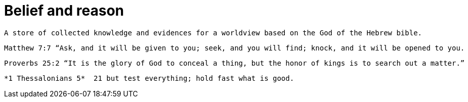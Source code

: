 = Belief and reason

 A store of collected knowledge and evidences for a worldview based on the God of the Hebrew bible. 

 Matthew 7:7 “Ask, and it will be given to you; seek, and you will find; knock, and it will be opened to you.

 Proverbs 25:2 “It is the glory of God to conceal a thing, but the honor of kings is to search out a matter.”

 *1 Thessalonians 5*  21 but test everything; hold fast what is good. 

